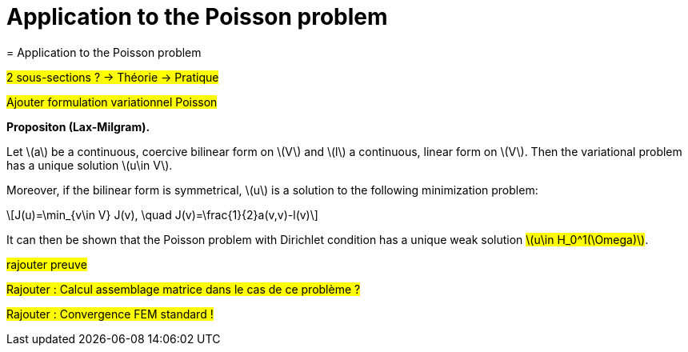 :stem: latexmath
:xrefstyle: short
= Application to the Poisson problem
= Application to the Poisson problem

#2 sous-sections ? -> Théorie -> Pratique#

#Ajouter formulation variationnel Poisson#


[]
====
*Propositon (Lax-Milgram).*

Let stem:[a] be a continuous, coercive bilinear form on stem:[V] and stem:[l] a continuous, linear form on stem:[V]. Then the variational problem has a unique solution stem:[u\in V]. 

Moreover, if the bilinear form is symmetrical, stem:[u] is a solution to the following minimization problem:
[stem]
++++
J(u)=\min_{v\in V} J(v), \quad J(v)=\frac{1}{2}a(v,v)-l(v)
++++
====

It can then be shown that the Poisson problem with Dirichlet condition has a unique weak solution #stem:[u\in H_0^1(\Omega)]#.

#rajouter preuve#


#Rajouter : Calcul assemblage matrice dans le cas de ce problème ?#

#Rajouter : Convergence FEM standard !#


